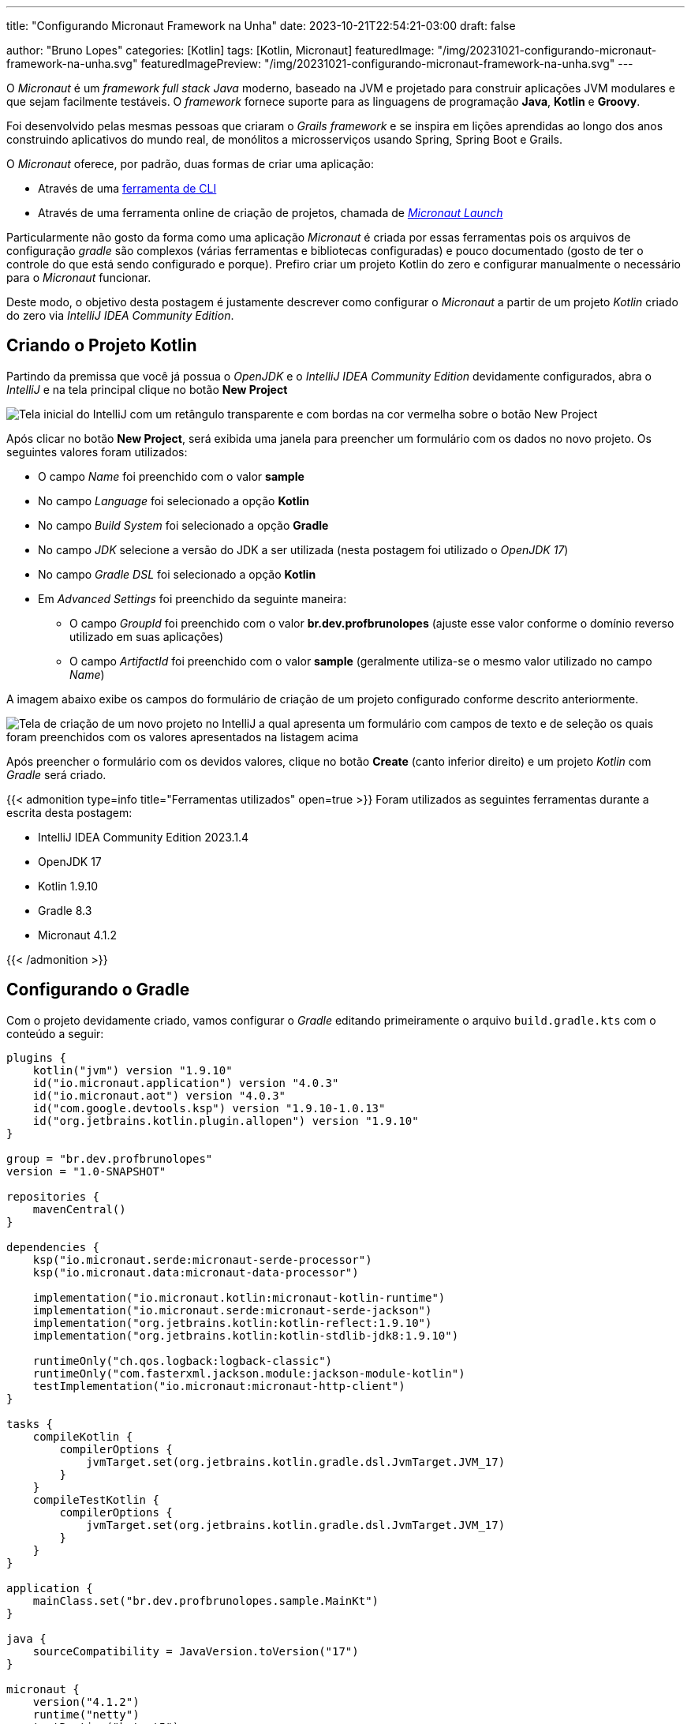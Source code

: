 ---
title: "Configurando Micronaut Framework na Unha"
date: 2023-10-21T22:54:21-03:00
draft: false

author: "Bruno Lopes"
categories: [Kotlin]
tags: [Kotlin, Micronaut]
featuredImage: "/img/20231021-configurando-micronaut-framework-na-unha.svg"
featuredImagePreview: "/img/20231021-configurando-micronaut-framework-na-unha.svg"
---

:source-highlighter: rouge

O _Micronaut_ é um _framework full stack Java_ moderno, baseado na JVM e projetado para construir aplicações JVM modulares e que sejam facilmente testáveis. O _framework_ fornece suporte para as linguagens de programação *Java*, *Kotlin* e *Groovy*.

Foi desenvolvido pelas mesmas pessoas que criaram o _Grails framework_ e se inspira em lições aprendidas ao longo dos anos construindo aplicativos do mundo real, de monólitos a microsserviços usando Spring, Spring Boot e Grails.

O _Micronaut_ oferece, por padrão, duas formas de criar uma aplicação:

* Através de uma https://docs.micronaut.io/latest/guide/#buildCLI[ferramenta de CLI]
* Através de uma ferramenta online de criação de projetos, chamada de https://micronaut.io/launch/[_Micronaut Launch_]

Particularmente não gosto da forma como uma aplicação _Micronaut_ é criada por essas ferramentas pois os arquivos de configuração _gradle_ são complexos (várias ferramentas e bibliotecas configuradas) e pouco documentado (gosto de ter o controle do que está sendo configurado e porque). Prefiro criar um projeto Kotlin do zero e configurar manualmente o necessário para o _Micronaut_ funcionar.

Deste modo, o objetivo desta postagem é justamente descrever como configurar o _Micronaut_ a partir de um projeto _Kotlin_ criado do zero via _IntelliJ IDEA Community Edition_.

== Criando o Projeto Kotlin

Partindo da premissa que você já possua o _OpenJDK_ e o _IntelliJ IDEA Community Edition_ devidamente configurados, abra o _IntelliJ_ e na tela principal clique no botão *New Project*

image::/img/configurando-micronaut-na-unha-01.png[Tela inicial do IntelliJ com um retângulo transparente e com bordas na cor vermelha sobre o botão New Project]

Após clicar no botão *New Project*, será exibida uma janela para preencher um formulário com os dados no novo projeto. Os seguintes valores foram utilizados:

* O campo _Name_ foi preenchido com o valor *sample*
* No campo _Language_ foi selecionado a opção *Kotlin*
* No campo _Build System_ foi selecionado a opção *Gradle*
* No campo _JDK_ selecione a versão do JDK a ser utilizada (nesta postagem foi utilizado o _OpenJDK 17_)
* No campo _Gradle DSL_ foi selecionado a opção *Kotlin*
* Em _Advanced Settings_ foi preenchido da seguinte maneira:
** O campo _GroupId_ foi preenchido com o valor *br.dev.profbrunolopes* (ajuste esse valor conforme o domínio reverso utilizado em suas aplicações)
** O campo _ArtifactId_ foi preenchido com o valor *sample* (geralmente utiliza-se o mesmo valor utilizado no campo _Name_)

A imagem abaixo exibe os campos do formulário de criação de um projeto configurado conforme descrito anteriormente.

image::/img/configurando-micronaut-na-unha-02.png[Tela de criação de um novo projeto no IntelliJ a qual apresenta um formulário com campos de texto e de seleção os quais foram preenchidos com os valores apresentados na listagem acima]

Após preencher o formulário com os devidos valores, clique no botão *Create* (canto inferior direito) e um projeto _Kotlin_ com _Gradle_ será criado.

{{< admonition type=info title="Ferramentas utilizados" open=true >}}
Foram utilizados as seguintes ferramentas durante a escrita desta postagem:

* IntelliJ IDEA Community Edition 2023.1.4
* OpenJDK 17
* Kotlin 1.9.10
* Gradle 8.3
* Micronaut 4.1.2

{{< /admonition >}}

== Configurando o Gradle

Com o projeto devidamente criado, vamos configurar o _Gradle_ editando primeiramente o arquivo `build.gradle.kts` com o conteúdo a seguir:

[source, kotlin]
----
plugins {
    kotlin("jvm") version "1.9.10"
    id("io.micronaut.application") version "4.0.3"
    id("io.micronaut.aot") version "4.0.3"
    id("com.google.devtools.ksp") version "1.9.10-1.0.13"
    id("org.jetbrains.kotlin.plugin.allopen") version "1.9.10"
}

group = "br.dev.profbrunolopes"
version = "1.0-SNAPSHOT"

repositories {
    mavenCentral()
}

dependencies {
    ksp("io.micronaut.serde:micronaut-serde-processor")
    ksp("io.micronaut.data:micronaut-data-processor")

    implementation("io.micronaut.kotlin:micronaut-kotlin-runtime")
    implementation("io.micronaut.serde:micronaut-serde-jackson")
    implementation("org.jetbrains.kotlin:kotlin-reflect:1.9.10")
    implementation("org.jetbrains.kotlin:kotlin-stdlib-jdk8:1.9.10")

    runtimeOnly("ch.qos.logback:logback-classic")
    runtimeOnly("com.fasterxml.jackson.module:jackson-module-kotlin")
    testImplementation("io.micronaut:micronaut-http-client")
}

tasks {
    compileKotlin {
        compilerOptions {
            jvmTarget.set(org.jetbrains.kotlin.gradle.dsl.JvmTarget.JVM_17)
        }
    }
    compileTestKotlin {
        compilerOptions {
            jvmTarget.set(org.jetbrains.kotlin.gradle.dsl.JvmTarget.JVM_17)
        }
    }
}

application {
    mainClass.set("br.dev.profbrunolopes.sample.MainKt")
}

java {
    sourceCompatibility = JavaVersion.toVersion("17")
}

micronaut {
    version("4.1.2")
    runtime("netty")
    testRuntime("kotest5")
    processing {
        incremental(true)
        annotations("br.dev.profbrunolopes.sample*")
    }
    aot {
        optimizeServiceLoading.set(false)
        convertYamlToJava.set(false)
        precomputeOperations.set(true)
        cacheEnvironment.set(true)
        optimizeClassLoading.set(true)
        deduceEnvironment.set(true)
        optimizeNetty.set(true)
    }
}
----

Para facilitar a explicação do conteúdo do arquivo `build.gradle.kts` irei dividi-lo em seis blocos e explica-los de forma individual.

=== Bloco 1 - Seção Plugins

O primeiro bloco do `build.gradle.kts` temos a seção de _plugins_ configurados no _Gradle_:

[source, kotlin]
----
plugins {
    id("org.jetbrains.kotlin.jvm") version "1.9.10" <1>
    id("io.micronaut.application") version "4.1.2" <2>
    id("io.micronaut.aot") version "4.1.2" <3>
    id("com.google.devtools.ksp") version "1.9.10-1.0.13" <4>
    id("org.jetbrains.kotlin.plugin.allopen") version "1.9.10" <5>
    id("com.github.johnrengelman.shadow") version "8.1.1" <6>
}
----
<1> _Plugin_ do _Kotlin_ para JVM o qual define qual versão do _Kotlin_ será utilizada no projeto.
<2> _Plugin_ de construção de aplicativos _Micronaut_.
<3> _Plugin_ que integra com o _Micronaut AOT_ para produzir binários otimizados.
<4> _Plugin_ que habilita o uso do _Kotlin Symbol Processing_ (KSP) no projeto.
<5> _Plugin_ que marca certas classes e membros de classes como `open`.
<6> _Plugin_ que facilita a construção do arquivo *JAR* final do projeto.


=== Bloco 2 - GroupId, ArtifactId e Repositórios

O segundo bloco do `build.gradle.kts` temos as propriedades _group_ e _version_ e o bloco _repositories_:

[source, kotlin]
----
group = "br.dev.profbrunolopes" <1>
version = "1.0-SNAPSHOT" <2>

repositories {
    mavenCentral() <3>
}
----
<1> Definindo a propriedade _group_ do projeto com0 `br.dev.profbrunolopes`.
<2> Definindo a propriedade _version_ do projeto como `1.0-SNAPSHOT`.
<3> Define o repositório _Maven Central_ para a busca de dependências do projeto.

{{< admonition type=question title="O que significa SNAPSHOT na definição da versão?" open=true >}}
Quando é definido a versão do projeto como, por exemplo `1.0-SNAPSHOT` é uma convenção de nomenclatura comum para indicar que esta versão é uma versão em desenvolvimento (e não uma versão estável) de um projeto.

A palavra `SNAPSHOT` indica que a versão ainda está no fluxo de desenvolvimento e pode receber atualizações. Quando estiver pronto para lançar uma versão estável, geralmente removerá o sufixo `-SNAPSHOT` e poderá incrementar a versão, dependendo da sua estratégia de versionamento.
{{< /admonition >}}

=== Bloco 3 - Dependências

O terceiro bloco do `build.gradle.kts` temos a seção _dependencies_ onde estão definidas as dependências do projeto:

[source, kotlin]
----
dependencies {
    ksp("io.micronaut.serde:micronaut-serde-processor") <1>
    ksp("io.micronaut.data:micronaut-data-processor")<2>

    implementation("io.micronaut.kotlin:micronaut-kotlin-runtime") <3>
    implementation("io.micronaut.serde:micronaut-serde-jackson") <4>
    implementation("org.jetbrains.kotlin:kotlin-reflect:1.9.10") <5>

    runtimeOnly("ch.qos.logback:logback-classic") <6>
    runtimeOnly("com.fasterxml.jackson.module:jackson-module-kotlin") <7>
    testImplementation("io.micronaut:micronaut-http-client") <8>
}
----
<1> Dependência do processador de símbolos _Kotlin_ (KSP) para o módulo `micronaut-serde-processor` do _Micronaut_. Este processador em particular é para serialização e deserialização no _Micronaut_.
<2> Dependência do processador de símbolos _Kotlin_ (KSP) para o módulo `micronaut-data-processor` do _Micronaut_.  Este processador é utilizado para processar anotações relacionadas ao _Micronaut_ Data, que é a camada de acesso a dados do _Micronaut_.
<3> Esta dependência fornece funcionalidades essenciais para executar aplicações _Micronaut_ escritas em Kotlin.
<4> Implementação do módulo de serialização e deserialização baseado no _Jackson_ para _Micronaut_. _Jackson_ é uma biblioteca popular para serialização e deserialização em _Java_ e _Kotlin_.
<5> Biblioteca de reflexão do _Kotlin_ ao projeto, permitindo o uso de funcionalidades de reflexão específicas do _Kotlin_.
<6> Biblioteca de _logging_ popular. Esta dependência é necessária apenas em tempo de execução.
<7> Este é um módulo _Jackson_ para suporte a _Kotlin_, permitindo que o _Jackson_ funcione bem com classes _Kotlin_, incluindo classes de dados. Assim como o _Logback_, é necessário apenas em tempo de execução.
<8> Adiciona o cliente _HTTP_ do Micronaut como uma dependência de teste. Isso significa que essa biblioteca só será utilizada durante a fase de teste e não será incluída no artefato final da aplicação.

=== Bloco 4 - Tarefas

O quarto bloco do `build.gradle.kts` temos a seção _tasks_ onde são definidas ou configuradas tarefas dentro do _Gradle_. Tarefas são ações executadas pelo _Gradle_ como, por exemplo, compilar código, executar testes ou criar artefatos:

[source, kotlin]
----
tasks {
    compileKotlin {
        compilerOptions {
            jvmTarget.set(org.jetbrains.kotlin.gradle.dsl.JvmTarget.JVM_17) <1>
        }
    }
    compileTestKotlin {
        compilerOptions {
            jvmTarget.set(org.jetbrains.kotlin.gradle.dsl.JvmTarget.JVM_17) <2>
        }
    }
}
----
<1> Aqui, você está especificando opções para o compilador _Kotlin_, definindo para qual versão da _JVM_ o código _Kotlin_ compilado será compilado. Em particular, está sendo definido como alvo a versão *17* da _JVM_.
<2> Similar ao `compileKotlin`, mas este bloco se refere à compilação do código _Kotlin_ dentro do diretório de testes do seu projeto. Está sendo aplicado as mesmas opções de compilador que definiu para o código _Kotlin_ principal.

=== Bloco 5 - Aplicação e Java

O quinto bloco do `build.gradle.kts` temos as seções _application_ e _java_:

[source, kotlin]
----
application {
    mainClass.set("br.dev.profbrunolopes.sample.MainKt") <1>
}

java {
    sourceCompatibility = JavaVersion.toVersion("17") <2>
}
----
<1> Definindo a classe principal (_mainClass_) da sua aplicação. Esta é a classe que contém o método `main()` que será invocado quando a aplicação for iniciada.
<2> Define a versão da linguagem _Java_ para compilar o projeto. Aqui, está sendo definido a compatibilidade de origem para a versão _Java 17_, o que significa que o código _Java_ escrito para este projeto deve aderir às características e regras da versão _17 do Java_.

=== Bloco 6 - Micronaut

O sexto e último bloco do `build.gradle.kts` temos a seção _micronaut_ que é responsável por configurar as especificações do _Micronaut_ no projeto:

[source, kotlin]
----
micronaut {
    version("4.1.2") <1>
    runtime("netty") <2>
    testRuntime("kotest5") <3>
    processing {
        incremental(true) <4>
        annotations("br.dev.profbrunolopes.sample*") <5>
    }
    aot {
        optimizeServiceLoading.set(false) <6>
        convertYamlToJava.set(false) <7>
        precomputeOperations.set(true) <8>
        cacheEnvironment.set(true) <9>
        optimizeClassLoading.set(true) <10>
        deduceEnvironment.set(true) <11>
        optimizeNetty.set(true) <12>
    }
}
----
<1> Define a versão do _Micronaut_ que será utilizada no projeto.
<2> Define qual servidor de aplicação será utilizado para executar a aplicação _Micronaut_. *Netty* é um servidor _web_ e _framework_ de rede assíncrona. _Micronaut_ suporta várias opções de _runtime_, e *netty* é uma das mais populares.
<3> Define a biblioteca de teste que será utilizada em tempo de teste. *Kotest* é uma moderna biblioteca de testes para _Kotlin_.
<4> Habilita o processamento incremental de anotações. Isso pode melhorar os tempos de compilação, pois só processa as alterações desde a última compilação, ao invés de processar tudo novamente.
<5> Define quais anotações serão processadas. Aqui, você está especificando que todas as anotações no pacote `br.dev.profbrunolopes.sample` (e subpacotes) serão processadas.
<6> Define se a otimização de carregamento de serviço deve ser habilitada.
<7> Decide se as configurações em _YAML_ devem ser convertidas para propriedades _Java_ em tempo de compilação.
<8> Habilita/desabilita a pré-computação de operações.
<9> Define se o ambiente deve ser cacheado.
<10> Habilita a otimização de carregamento de classes.
<11> Define se o ambiente deve ser deduzido.
<12> Habilita otimizações específicas para o _Netty_.

== Criando um Controller

Nesse ponto temos configurado o _Micronaut_ em nosso projeto, podemos criar um controlador no nosso projeto. 

Vamos criar o pacote `br.dev.profbrunolopes.sample` e mover o arquivo `Main.kt` para dentro do mesmo. Em seguida, vamos criar a classe `HelloController` dentro do pacote `br.dev.profbrunolopes.sample` com o seguinte conteúdo:

[source, kotlin]
----
package br.dev.profbrunolopes.sample

import io.micronaut.http.annotation.Controller
import io.micronaut.http.annotation.Get

@Controller("/hello") <1>
class HelloController {

    @Get() <2>
    fun hello(): String {
        return "Hello world!" <3>
    }

}
----
<1> A anotação `@Controller` define a classe como um controlador mapeado para o caminho */hello*.
<2> A anotação `@Get` mapeia o método *hello* para todas as solicitações que usam um `HTTP GET`.
<3> Uma _String_ "Hello World" é retornada como resposta.

== Criando o ponto de inicialização da aplicação

Vamos editar o arquivo `Main.kt` com o seguinte conteúdo:

[source, kotlin]
----
package br.dev.profbrunolopes.sample

import io.micronaut.runtime.Micronaut

fun main(args: Array<String>) {
    Micronaut.run(*args)
}
----

No código acima estamos definindo a função `main`, a qual será invocada quando a aplicação for inicializada e executando o método estático `Micronaut.run(*args)` para inicializar o Micronaut.

{{< admonition type=info title="Operador de espalhamento" open=true >}}
O operador de espalhamento (ou `spread operator`) é utilizado para desempacotar um _array_.

Quando você possui uma função que aceita *varargs* e você deseja passar um array para esta função, você deve utilizar o operador de espalhamento.
{{< /admonition >}}

== Criando arquivos de configuração de log e da aplicação

O *Logback* é um sistema de _logging_ que pretende ser um sucessor ao veterano de guerra _log4j_. Para configurar corretamente o *Logback* vamos adicionar o arquivo `logback.xml` dentro da pasta resources com o seguinte conteúdo:

[source, xml]
----
<configuration>

    <appender name="STDOUT" class="ch.qos.logback.core.ConsoleAppender">
        <encoder>
            <pattern>
                %cyan(%d{HH:mm:ss.SSS}) %gray([%thread]) %highlight(%-5level) %magenta(%logger{36}) - %msg%n
            </pattern>
        </encoder>
    </appender>

    <root level="info">
        <appender-ref ref="STDOUT" />
    </root>

</configuration>
----

O _Micronaut_ fornece um mecanismo flexível que permite ler configurações da aplicação através de arquivos de configuração específicos. Não iremos entrar em detalhes das possibilidades de configuração (isto está fora do escopo desta postagem) mas iremos criar o arquivo `application.properties` com o seguinte conteúdo:

[source, text]
----
micronaut.application.name=sample <1>
----
<1> Propriedade de configuração do _Micronaut_ que define o nome da aplicação

== Iniciando a aplicação

Após realizar todas as etapas anteriores, seu projeto deve apresentar a seguinte estrutura de pacote e de arquivos.

image::/img/configurando-micronaut-na-unha-03.png[Estrutura do projeto após a criação do pacote, controlador, arquivo main, arquivo de configuração do logback e do arquivo de configuração da aplicação]

Para inicializar a aplicação, basta abrir o arquivo `Main.kt` e clicar no simbolo de _play_ que está no lado esquerdo  da função `main` e, em seguida, clicar em `Run Main.kt`. A aplicação será inicializada e a seguinte saída será mostrada:

image::/img/configurando-micronaut-na-unha-04.png[Saída do terminal ao iniciar a aplicação Micronaut]

== Conclusão

Nesta postagem foi mostrado como configurar uma aplicação _Micronaut_ a partir de um projeto Kotlin criado via _IntelliJ IDEA CE_. A partir deste projeto base, pode-se evoluir para configurações mais complexas do _Micronaut_ como, por exemplo, adicionar o suporte a persistência de dados, mecanismos de segurança e etc.